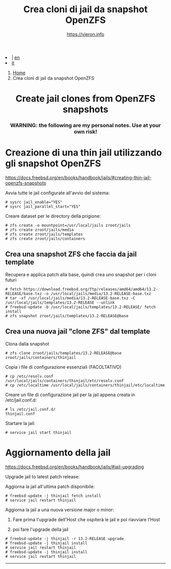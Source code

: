 #+HTML_HEAD: <link rel="stylesheet" type="text/css" href="/style.css" />

#+begin_export html
<div class="lang">
<li> | <a href="/en/FreeBSD/thinjails.html">en</a></li>
<li><a href="thinjails.html">it</a>&nbsp;</li>
</div>
#+end_export

#+begin_export html
<nav class="crumbs">
  <ol>
    <li class="crumb"><a href="/index.html">Home</a></li>
    <li class="crumb">Crea cloni di jail da snapshot OpenZFS</li>
  </ol>
</nav>
#+end_export


#+TITLE: Crea cloni di jail da snapshot OpenZFS
#+OPTIONS: title:nil
#+AUTHOR: https://vieron.info
# Disable super/subscripting 
#+OPTIONS: ^:nil

#+OPTIONS: toc:nil

@@html:<h1 style="text-align: center;">@@Create jail clones from OpenZFS snapshots@@html:</h1>@@
@@html:<h3 style="text-align: center;">@@WARNING: the following are my personal notes. Use at your own risk!@@html:</h3>@@



* Creazione di una thin jail utilizzando gli snapshot OpenZFS

#+begin_export html
<p><a href="https://docs.freebsd.org/en/books/handbook/jails/#creating-thin-jail-openzfs-snapshots" target="_blank">https://docs.freebsd.org/en/books/handbook/jails/#creating-thin-jail-openzfs-snapshots</a></p>
#+end_export

Avvia tutte le jail configurate all'avvio del sistema:
#+begin_example
# sysrc jail_enable="YES"
# sysrc jail_parallel_start="YES"
#+end_example


Creare dataset per le directory della prigione:
#+begin_example
# zfs create -o mountpoint=/usr/local/jails zroot/jails
# zfs create zroot/jails/media
# zfs create zroot/jails/templates
# zfs create zroot/jails/containers
#+end_example

** Crea una snapshot ZFS che faccia da jail template
Recupera e applica patch alla base, quindi crea uno snapshot per i cloni futuri
#+begin_example
# fetch https://download.freebsd.org/ftp/releases/amd64/amd64/13.2-RELEASE/base.txz -o /usr/local/jails/media/13.2-RELEASE-base.txz
# tar -xf /usr/local/jails/media/13.2-RELEASE-base.txz -C /usr/local/jails/templates/13.2-RELEASE --unlink
# freebsd-update -b /usr/local/jails/templates/13.2-RELEASE/ fetch install
# zfs snapshot zroot/jails/templates/13.2-RELEASE@base
#+end_example

** Crea una nuova jail "clone ZFS" dal template
Clona dalla snapshot
#+begin_example
# zfs clone zroot/jails/templates/13.2-RELEASE@base zroot/jails/containers/thinjail
#+end_example

Copia i file di configurazione essenziali (FACOLTATIVO)
#+begin_example
# cp /etc/resolv.conf /usr/local/jails/containers/thinjail/etc/resolv.conf
# cp /etc/localtime /usr/local/jails/containers/thinjail/etc/localtime
#+end_example

Creare un file di configurazione jail per la jail appena creata in /etc/jail.conf.d:
#+begin_example
# ls /etc/jail.conf.d/
thinjail.conf
#+end_example

Startare la jail:
#+begin_example
# service jail start thinjail
#+end_example

* Aggiornamento della jail

#+begin_export html
<p><a href="https://docs.freebsd.org/en/books/handbook/jails/#jail-upgrading" target="_blank">https://docs.freebsd.org/en/books/handbook/jails/#jail-upgrading</a></p>
#+end_export

Upgrade jail to latest patch release:

Aggiorna la jail all'ultima patch disponibile:
#+begin_example
# freebsd-update -j thinjail fetch install
# service jail restart thinjail
#+end_example

Aggiorna la jail a una nuova versione major o minor:

1. Fare prima l'upgrade dell'Host che ospiterà le jail e poi riavviare l'Host

2. poi fare l'upgrade della jail
#+begin_example
# freebsd-update -j thinjail -r 13.2-RELEASE upgrade
# freebsd-update -j thinjail install
# service jail restart thinjail
# freebsd-update -j thinjail install
# service jail restart thinjail
#+end_example

#+TOC: headlines N

#+begin_export html
<hr>
#+end_export
